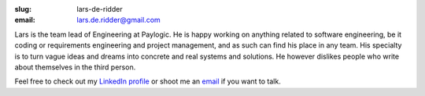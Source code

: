 :slug: lars-de-ridder
:email: lars.de.ridder@gmail.com

Lars is the team lead of Engineering at Paylogic. He is happy working on
anything related to software engineering, be it coding or requirements
engineering and project management, and as such can find his place in any team.
His specialty is to turn vague ideas and dreams into concrete and real systems
and solutions. He however dislikes people who write about themselves in the
third person.

Feel free to check out my `LinkedIn profile
<http://nl.linkedin.com/in/larsderidder>`_ or shoot me an `email
<lars.de.ridder@gmail.com>`_ if you want to talk.
